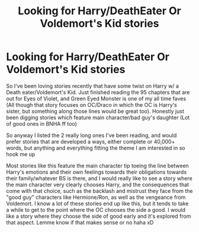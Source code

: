 #+TITLE: Looking for Harry/DeathEater Or Voldemort's Kid stories

* Looking for Harry/DeathEater Or Voldemort's Kid stories
:PROPERTIES:
:Author: ePICFAeYL
:Score: 4
:DateUnix: 1596671750.0
:DateShort: 2020-Aug-06
:FlairText: Request
:END:
So I've been loving stories recently that have some twist on Harry w/ a Death eater/Voldemort's Kid. Just finished reading the 95 chapters that are out for Eyes of Violet, and Green Eyed Monster is one of my all time faves (All though that story focuses on OC/Draco in which the OC is Harry's sister, but something along those lines would be great too). Honestly just been digging stories which feature main character/bad guy's daughter (Lot of good ones in BNHA ff too)

So anyway I listed the 2 really long ones I've been reading, and would prefer stories that are developed a ways, either complete or 40,000+ words, but anything and everything fitting the theme I am interested in so hook me up

Most stories like this feature the main character tip toeing the line between Harry's emotions and their own feelings towards their obligations towards their family/whatever BS is there, and I would really like to see a story where the main character very clearly chooses Harry, and the consequences that come with that choice, such as the backlash and mistrust they face from the "good guy" characters like Hermione/Ron, as well as the vengeance from Voldemort. I know a lot of these stories end up like this, but it tends to take a while to get to the point where the OC chooses the side a good. I would like a story where they choose the side of good early and it's explored from that aspect. Lemme know if that makes sense or no haha xD

